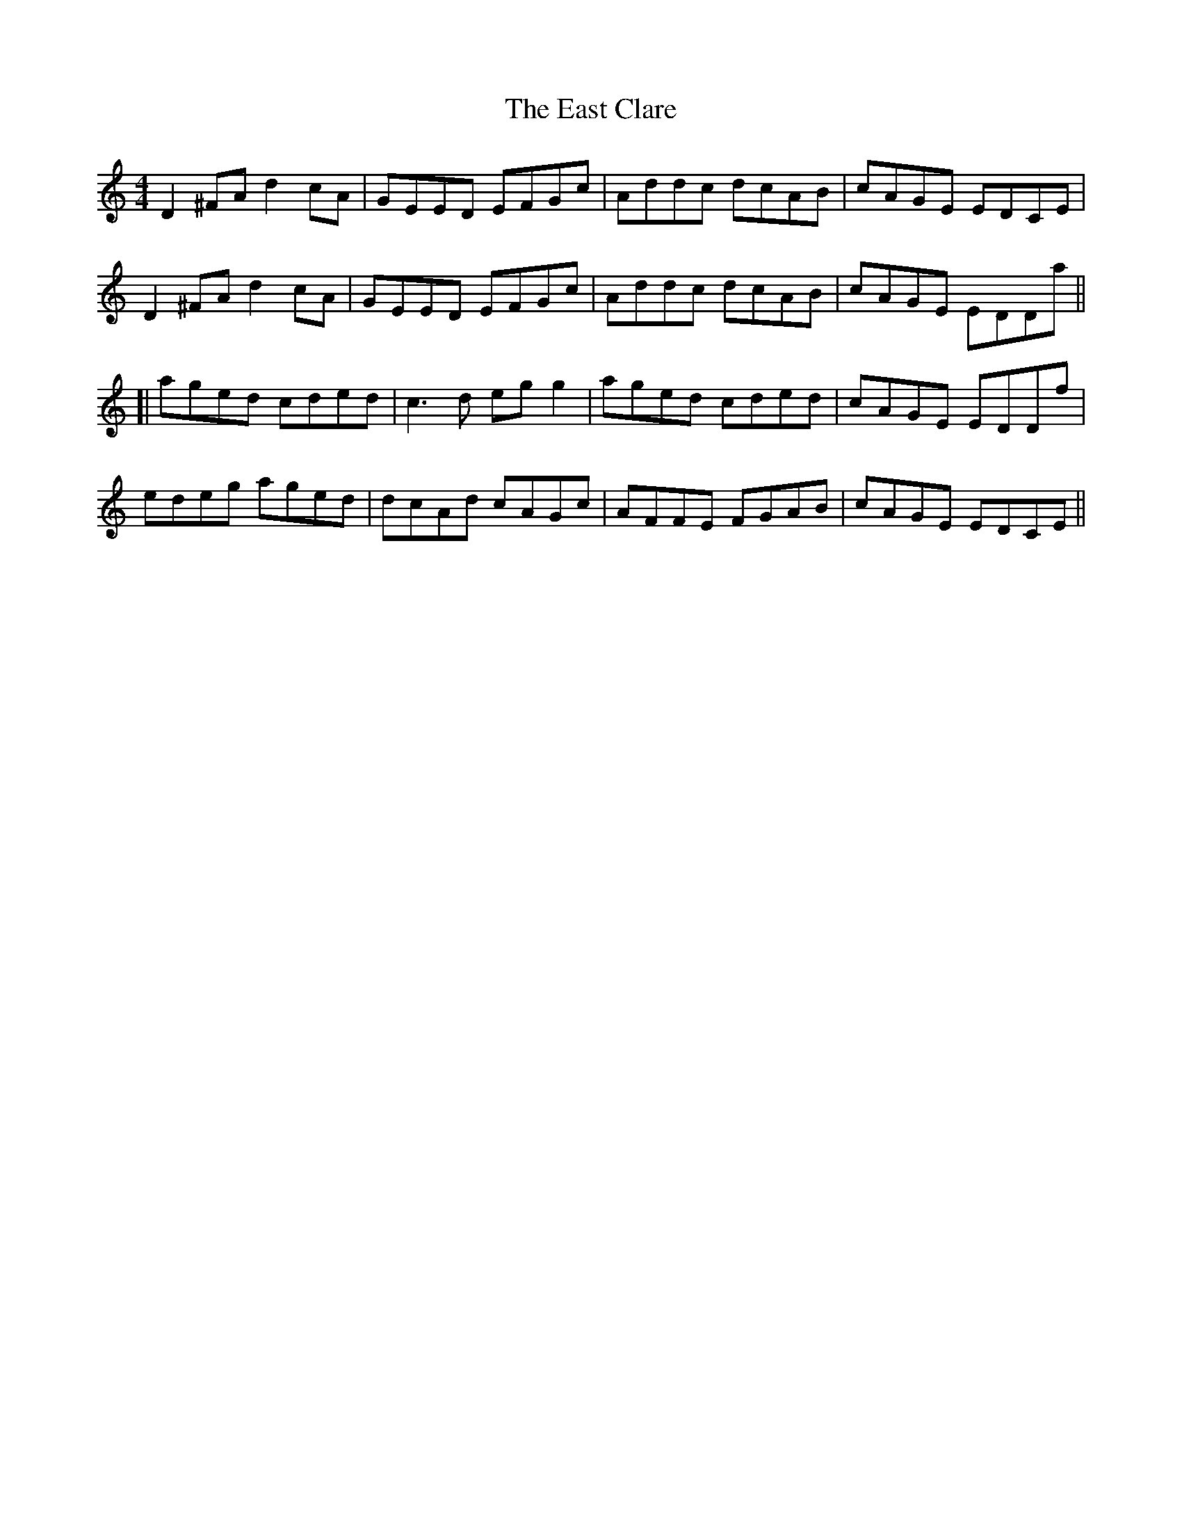 X: 11408
T: East Clare, The
R: reel
M: 4/4
K: Ddorian
D2^FA d2cA|GEED EFGc|Addc dcAB|cAGE EDCE|
D2^FA d2cA|GEED EFGc|Addc dcAB|cAGE EDDa||
[|aged cded|c3d egg2|aged cded|cAGE EDDf|
edeg aged|dcAd cAGc|AFFE FGAB|cAGE EDCE||

